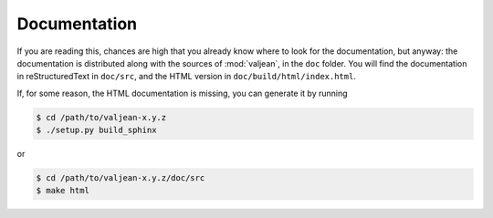 Documentation
=============

.. highlight:: bash

If you are reading this, chances are high that you already know where to look
for the documentation, but anyway: the documentation is distributed along with
the sources of :mod:`valjean`, in the ``doc`` folder. You will find the
documentation in reStructuredText in ``doc/src``, and the HTML version in
``doc/build/html/index.html``.

If, for some reason, the HTML documentation is missing, you can generate it by
running

.. code-block:: bash

    $ cd /path/to/valjean-x.y.z
    $ ./setup.py build_sphinx

or

.. code-block:: bash

    $ cd /path/to/valjean-x.y.z/doc/src
    $ make html
